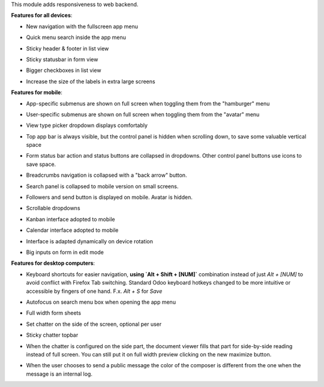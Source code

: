 This module adds responsiveness to web backend.

**Features for all devices**:

* New navigation with the fullscreen app menu

  .. image:: ../static/img/appmenu.gif

* Quick menu search inside the app menu

  .. image:: ../static/img/appsearch.gif

* Sticky header & footer in list view

  .. image:: ../static/img/listview.gif

* Sticky statusbar in form view

  .. image:: ../static/img/formview.gif

* Bigger checkboxes in list view

  .. image:: ../static/img/listview.gif

* Increase the size of the labels in extra large screens

  .. image:: ../static/img/label_size_small.png

  .. image:: ../static/img/label_size_large.png

**Features for mobile**:

* App-specific submenus are shown on full screen when toggling them from the
  "hamburger" menu

  .. image:: ../static/img/hamburger.gif

* User-specific submenus are shown on full screen when toggling them from the
  "avatar" menu

  .. image:: ../static/img/usermenu.gif

* View type picker dropdown displays comfortably

  .. image:: ../static/img/viewtype.gif

* Top app bar is always visible, but the control panel is hidden when
  scrolling down, to save some valuable vertical space

  .. image:: ../static/img/navbar.gif

* Form status bar action and status buttons are collapsed in dropdowns.
  Other control panel buttons use icons to save space.

  .. image:: ../static/img/form_buttons.gif

* Breadcrumbs navigation is collapsed with a "back arrow" button.

  .. image:: ../static/img/breadcrumbs.gif

* Search panel is collapsed to mobile version on small screens.

  .. image:: ../static/img/search_panel.gif

* Followers and send button is displayed on mobile. Avatar is hidden.

  .. image:: ../static/img/chatter.gif

* Scrollable dropdowns

  .. image:: ../static/img/dropdown_scroll.gif

* Kanban interface adopted to mobile

  .. image:: ../static/img/kanban.gif

* Calendar interface adopted to mobile

  .. image:: ../static/img/calendar.gif

* Interface is adapted dynamically on device rotation

  .. image:: ../static/img/device_rotation.gif

* Big inputs on form in edit mode

**Features for desktop computers**:

* Keyboard shortcuts for easier navigation,
  **using `Alt + Shift + [NUM]`** combination instead of
  just `Alt + [NUM]` to avoid conflict with Firefox Tab switching.
  Standard Odoo keyboard hotkeys changed to be more intuitive or
  accessible by fingers of one hand.
  F.x. `Alt + S` for `Save`

  .. image:: ../static/img/shortcuts.gif

* Autofocus on search menu box when opening the app menu

  .. image:: ../static/img/appsearch.gif

* Full width form sheets

  .. image:: ../static/img/formview.gif

* Set chatter on the side of the screen, optional per user

  .. image:: ../static/img/chatter_sided.gif

* Sticky chatter topbar

  .. image:: ../static/img/chatter_topbar.gif

* When the chatter is configured on the side part, the document viewer fills that
  part for side-by-side reading instead of full screen. You can still put it on full
  width preview clicking on the new maximize button.

  .. image:: ../static/img/document_viewer.gif

* When the user chooses to send a public message the color of the composer is different
  from the one when the message is an internal log.

  .. image:: ../static/img/chatter-colors.gif
